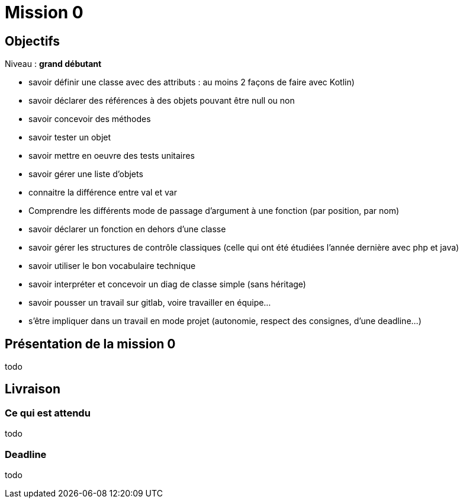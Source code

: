 = Mission 0

== Objectifs

Niveau : *grand débutant*

* savoir définir une classe avec des attributs : au moins 2 façons de faire avec Kotlin)
* savoir déclarer des références à des objets pouvant être null ou non
* savoir concevoir des méthodes
* savoir tester un objet
* savoir mettre en oeuvre des tests unitaires
* savoir gérer une liste d'objets
* connaitre la différence entre val et var
* Comprendre les différents mode de  passage d'argument à une fonction (par position, par nom)
* savoir déclarer un fonction en dehors d'une classe
* savoir gérer les structures de contrôle classiques (celle qui ont été étudiées l'année dernière avec php et java)
* savoir utiliser le bon vocabulaire technique
* savoir interpréter et concevoir un diag de classe simple (sans héritage)
* savoir pousser un travail sur gitlab, voire travailler en équipe...
* s'être impliquer dans un travail en mode projet (autonomie, respect des consignes, d'une deadline...)

== Présentation de la mission 0

todo

== Livraison

=== Ce qui est attendu

todo

=== Deadline

todo
